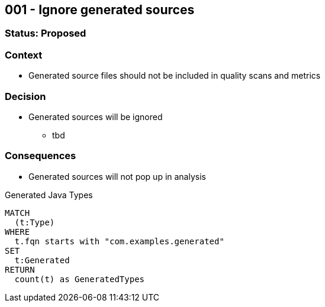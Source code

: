 == 001 - Ignore generated sources

=== Status: Proposed

=== Context

* Generated source files should not be included in quality scans and metrics

=== Decision

* Generated sources will be ignored
** tbd

=== Consequences

* Generated sources will not pop up in analysis

[[adr:IgnoreGeneratedSources]]
[source,cypher,role=concept,providesConcepts="java:GeneratedType",verify=aggregation]

.Generated Java Types
----
MATCH
  (t:Type)
WHERE
  t.fqn starts with "com.examples.generated"
SET
  t:Generated
RETURN
  count(t) as GeneratedTypes
----
